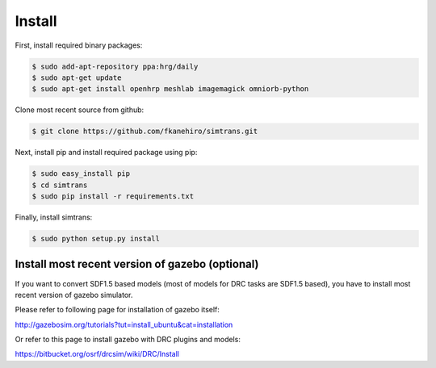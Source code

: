 =========
 Install
=========

First, install required binary packages:

.. code-block:: bash

   $ sudo add-apt-repository ppa:hrg/daily
   $ sudo apt-get update
   $ sudo apt-get install openhrp meshlab imagemagick omniorb-python

Clone most recent source from github:

.. code-block:: bash

   $ git clone https://github.com/fkanehiro/simtrans.git

Next, install pip and install required package using pip:

.. code-block:: bash

   $ sudo easy_install pip
   $ cd simtrans
   $ sudo pip install -r requirements.txt

Finally, install simtrans:

.. code-block:: bash

   $ sudo python setup.py install


Install most recent version of gazebo (optional)
================================================

If you want to convert SDF1.5 based models (most of models for DRC tasks are SDF1.5 based), you have to install most recent version of gazebo simulator.

Please refer to following page for installation of gazebo itself:

http://gazebosim.org/tutorials?tut=install_ubuntu&cat=installation

Or refer to this page to install gazebo with DRC plugins and models:

https://bitbucket.org/osrf/drcsim/wiki/DRC/Install
